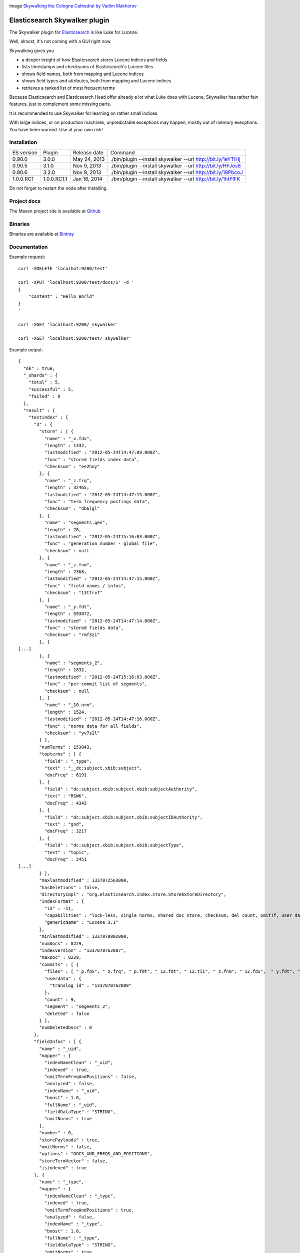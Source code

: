 .. image:: ../../../elasticsearch-skywalker/raw/master/src/site/resources/cologne-skywalker.jpg

Image `Skywalking the Cologne Cathedral by Vadim Makhorov <http://dedmaxopka.livejournal.com/71750.html>`_

Elasticsearch Skywalker plugin
==============================

The Skywalker plugin for `Elasticsearch <http://github.com/elasticsearch/elasticsearch>`_ is like Luke for Lucene.

Well, almost, it's not coming with a GUI right now.

Skywalking gives you

- a deeper insight of how Elasticsearch stores Lucene indices and fields

- lists timestamps and checksums of Elasticsearch's Lucene files

- shows field names, both from mapping and Lucene indices

- shows field types and attributes, both from mapping and Lucene indices

- retrieves a ranked list of most frequent terms

Because Elasticsearch and Elasticsearch Head offer already a lot what Luke does with Lucene, Skywalker has rather few features, just to complement some missing parts.

It is recommended to use Skywalker for learning on rather small indices.

With large indices, or on production machines, unpredictable exceptions may happen, mostly out of memory execptions. You have been warned. Use at your own risk!

Installation
------------

.. image:: https://travis-ci.org/jprante/elasticsearch-skywalker.png

=============  ===========  =================  ============================================================
ES version     Plugin       Release date       Command
-------------  -----------  -----------------  ------------------------------------------------------------
0.90.0         3.0.0        May 24, 2013       ./bin/plugin --install skywalker --url http://bit.ly/1eYTIHj
0.90.5         3.1.0        Nov  9, 2013       ./bin/plugin --install skywalker --url http://bit.ly/HFJos6
0.90.6         3.2.0        Nov  9, 2013       ./bin/plugin --install skywalker --url http://bit.ly/19PbcoJ
1.0.0.RC1      1.0.0.RC1.1  Jan 16, 2014       ./bin/plugin --install skywalker --url http://bit.ly/1htPlFK
=============  ===========  =================  ============================================================

Do not forget to restart the node after installing.

Project docs
------------

The Maven project site is available at `Github <http://jprante.github.io/elasticsearch-skywalker>`_

Binaries
--------

Binaries are available at `Bintray <https://bintray.com/pkg/show/general/jprante/elasticsearch-plugins/elasticsearch-skywalker>`_


Documentation
-------------

Example request::

    curl -XDELETE 'localhot:9200/test'

    curl -XPUT 'localhost:9200/test/docs/1' -d '
    {
        "content" : "Hello World"
    }
    '

    curl -XGET 'localhost:9200/_skywalker'

    curl -XGET 'localhost:9200/test/_skywalker'


Example output::

	{
	  "ok" : true,
	  "_shards" : {
	    "total" : 5,
	    "successful" : 5,
	    "failed" : 0
	  },
	  "result" : {
	    "testindex" : {
	      "3" : {
	        "store" : [ {
	          "name" : "_v.fdx",
	          "length" : 1332,
	          "lastmodified" : "2012-05-24T14:47:09.000Z",
	          "func" : "stored fields index data",
	          "checksum" : "ee2hoy"
	        }, {
	          "name" : "_z.frq",
	          "length" : 32465,
	          "lastmodified" : "2012-05-24T14:47:15.000Z",
	          "func" : "term frequency postings data",
	          "checksum" : "db6lgl"
	        }, {
	          "name" : "segments.gen",
	          "length" : 20,
	          "lastmodified" : "2012-05-24T15:16:03.000Z",
	          "func" : "generation number - global file",
	          "checksum" : null
	        }, {
	          "name" : "_z.fnm",
	          "length" : 2368,
	          "lastmodified" : "2012-05-24T14:47:15.000Z",
	          "func" : "field names / infos",
	          "checksum" : "13tfrvf"
	        }, {
	          "name" : "_y.fdt",
	          "length" : 593872,
	          "lastmodified" : "2012-05-24T14:47:14.000Z",
	          "func" : "stored fields data",
	          "checksum" : "rmf3zi"
	        }, {
	[...]
	        }, {
	          "name" : "segments_2",
	          "length" : 1832,
	          "lastmodified" : "2012-05-24T15:16:03.000Z",
	          "func" : "per-commit list of segments",
	          "checksum" : null
	        }, {
	          "name" : "_10.nrm",
	          "length" : 1524,
	          "lastmodified" : "2012-05-24T14:47:16.000Z",
	          "func" : "norms data for all fields",
	          "checksum" : "yv7s2l"
	        } ],
	        "numTerms" : 153043,
	        "topterms" : [ {
	          "field" : "_type",
	          "text" : "__dc:subject.xbib:subject",
	          "docFreq" : 6191
	        }, {
	          "field" : "dc:subject.xbib:subject.xbib:subjectAuthority",
	          "text" : "RSWK",
	          "docFreq" : 4342
	        }, {
	          "field" : "dc:subject.xbib:subject.xbib:subjectIDAuthority",
	          "text" : "gnd",
	          "docFreq" : 3217
	        }, {
	          "field" : "dc:subject.xbib:subject.xbib:subjectType",
	          "text" : "topic",
	          "docFreq" : 2451
	[...]
	        } ],
	        "maxlastmodified" : 1337872563000,
	        "hasDeletions" : false,
	        "directoryImpl" : "org.elasticsearch.index.store.Store$StoreDirectory",
	        "indexFormat" : {
	          "id" : -11,
	          "capabilities" : "lock-less, single norms, shared doc store, checksum, del count, omitTf, user data, diagnostics, hasVectors",
	          "genericName" : "Lucene 3.1"
	        },
	        "minlastmodified" : 1337870802000,
	        "numDocs" : 8229,
	        "indexversion" : "1337870762887",
	        "maxDoc" : 8229,
	        "commits" : [ {
	          "files" : [ "_p.fdx", "_z.frq", "_p.fdt", "_12.fdt", "_12.tii", "_z.fnm", "_12.fdx", 	"_y.fdt", "_10.tii", "_p.nrm", "_w.tii", "_y.fdx", "_y.nrm", "_12.tis", "_w.fnm", "_10.tis", "_x.tis", "_l.nrm", "_w.tis", "_w.fdt", "_w.frq", "_l.prx", "_11.fdx", "_w.fdx", "_11.fdt", "_x.tii", "_z.nrm", "_10.prx", "_l.fdx", "_12.fnm", "_11.prx", "_l.fdt", "_12.frq", "_x.fdt", "_z.fdt", "_x.nrm", "_11.tii", "_10.fdt", "_l.fnm", "_z.tii", "_p.fnm", "_y.tis", "_x.fdx", "_z.fdx", "_y.frq", "_11.tis", "_z.tis", "_l.frq", "_w.prx", "_p.frq", "_y.tii", "_10.fdx", "_l.tis", "_11.nrm", "_p.tii", "_w.nrm", "_l.tii", "_y.fnm", "_10.fnm", "_x.fnm", "_p.tis", "_z.prx", "_12.prx", "_10.frq", "_x.frq", "_11.frq", "_y.prx", "_12.nrm", "_x.prx", "_11.fnm", "segments_2", "_10.nrm", "_p.prx" ],
	          "userdata" : {
	            "translog_id" : "1337870762809"
	          },
	          "count" : 9,
	          "segment" : "segments_2",
	          "deleted" : false
	        } ],
	        "numDeletedDocs" : 0
	      },
	      "fieldInfos" : [ {
	        "name" : "_uid",
	        "mapper" : {
	          "indexNameClean" : "_uid",
	          "indexed" : true,
	          "omitTermFreqAndPositions" : false,
	          "analyzed" : false,
	          "indexName" : "_uid",
	          "boost" : 1.0,
	          "fullName" : "_uid",
	          "fieldDataType" : "STRING",
	          "omitNorms" : true
	        },
	        "number" : 0,
	        "storePayloads" : true,
	        "omitNorms" : false,
	        "options" : "DOCS_AND_FREQS_AND_POSITIONS",
	        "storeTermVector" : false,
	        "isindexed" : true
	      }, {
	        "name" : "_type",
	        "mapper" : {
	          "indexNameClean" : "_type",
	          "indexed" : true,
	          "omitTermFreqAndPositions" : true,
	          "analyzed" : false,
	          "indexName" : "_type",
	          "boost" : 1.0,
	          "fullName" : "_type",
	          "fieldDataType" : "STRING",
	          "omitNorms" : true
	        },
	        "number" : 1,
	        "storePayloads" : false,
	        "omitNorms" : false,
	        "options" : "DOCS_ONLY",
	        "storeTermVector" : false,
	        "isindexed" : true
	      }, {
	[...]

License
=======

This plugin re-uses code of the Luke project <http://code.google.com/p/luke/>

Elasticsearch Skywalker Plugin

Copyright (C) 2012,2013 Jörg Prante

Licensed under the Apache License, Version 2.0 (the "License");
you may not use this file except in compliance with the License.
You may obtain a copy of the License at

    http://www.apache.org/licenses/LICENSE-2.0

Unless required by applicable law or agreed to in writing, software
distributed under the License is distributed on an "AS IS" BASIS,
WITHOUT WARRANTIES OR CONDITIONS OF ANY KIND, either express or implied.
See the License for the specific language governing permissions and
limitations under the License.